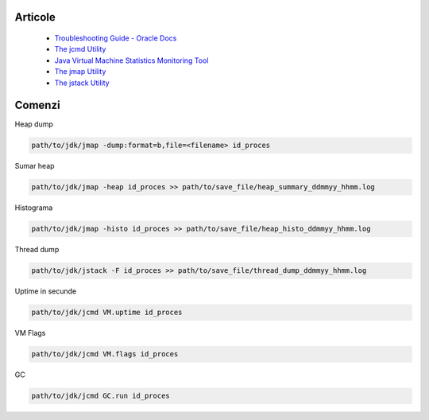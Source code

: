 Articole
========

  * `Troubleshooting Guide - Oracle Docs <https://docs.oracle.com/javase/10/troubleshoot/JSTGD.pdf>`__

  * `The jcmd Utility <https://docs.oracle.com/javase/8/docs/technotes/guides/troubleshoot/tooldescr006.html>`__

  * `Java Virtual Machine Statistics Monitoring Tool <https://docs.oracle.com/javase/7/docs/technotes/tools/share/jstat.html>`__
  
  * `The jmap Utility <https://docs.oracle.com/javase/8/docs/technotes/guides/troubleshoot/tooldescr014.html>`__
  
  * `The jstack Utility <https://docs.oracle.com/javase/8/docs/technotes/guides/troubleshoot/tooldescr016.html>`__

Comenzi
=======

Heap dump

.. code:: 
 
 path/to/jdk/jmap -dump:format=b,file=<filename> id_proces

Sumar heap

.. code:: 

 path/to/jdk/jmap -heap id_proces >> path/to/save_file/heap_summary_ddmmyy_hhmm.log

Histograma

.. code:: 

  path/to/jdk/jmap -histo id_proces >> path/to/save_file/heap_histo_ddmmyy_hhmm.log

Thread dump 

.. code:: 
  
  path/to/jdk/jstack -F id_proces >> path/to/save_file/thread_dump_ddmmyy_hhmm.log
  
Uptime in secunde  

.. code:: 
  
  path/to/jdk/jcmd VM.uptime id_proces 
  
VM Flags

.. code:: 
  
  path/to/jdk/jcmd VM.flags id_proces   

GC

.. code:: 
  
  path/to/jdk/jcmd GC.run id_proces   
